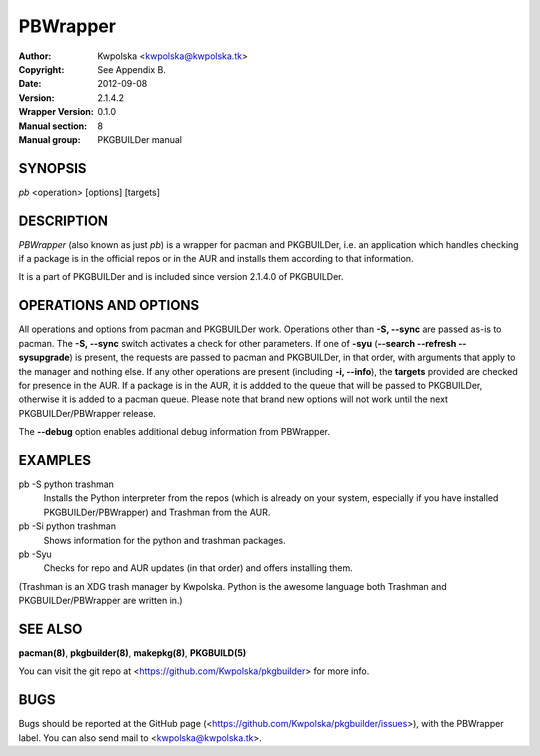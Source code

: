 =========
PBWrapper
=========

:Author: Kwpolska <kwpolska@kwpolska.tk>
:Copyright: See Appendix B.
:Date: 2012-09-08
:Version: 2.1.4.2
:Wrapper Version: 0.1.0
:Manual section: 8
:Manual group: PKGBUILDer manual

SYNOPSIS
========

*pb* <operation> [options] [targets]

DESCRIPTION
===========

*PBWrapper* (also known as just *pb*) is a wrapper for pacman and
PKGBUILDer, i.e. an application which handles checking if a package is
in the official repos or in the AUR and installs them according to that
information.

It is a part of PKGBUILDer and is included since version 2.1.4.0 of
PKGBUILDer.

OPERATIONS AND OPTIONS
======================

All operations and options from pacman and PKGBUILDer work.  Operations
other than **-S, --sync** are passed as-is to pacman.  The **-S,
--sync** switch activates a check for other parameters.  If one of
**-syu** (**--search --refresh --sysupgrade**) is present, the requests
are passed to pacman and PKGBUILDer, in that order, with arguments that
apply to the manager and nothing else.  If any other operations are
present (including **-i, --info**), the **targets** provided are checked
for presence in the AUR.  If a package is in the AUR, it is addded to
the queue that will be passed to PKGBUILDer, otherwise it is added to a
pacman queue.  Please note that brand new options will not work until
the next PKGBUILDer/PBWrapper release.

The **--debug** option enables additional debug information from
PBWrapper.

EXAMPLES
========

pb -S python trashman
    Installs the Python interpreter from the repos (which is already on
    your system, especially if you have installed PKGBUILDer/PBWrapper)
    and Trashman from the AUR.

pb -Si python trashman
    Shows information for the python and trashman packages.

pb -Syu
    Checks for repo and AUR updates (in that order) and offers
    installing them.

(Trashman is an XDG trash manager by Kwpolska.  Python is the awesome
language both Trashman and PKGBUILDer/PBWrapper are written in.)

SEE ALSO
========
**pacman(8)**, **pkgbuilder(8)**, **makepkg(8)**, **PKGBUILD(5)**

You can visit the git repo at <https://github.com/Kwpolska/pkgbuilder>
for more info.

BUGS
====
Bugs should be reported at the GitHub page
(<https://github.com/Kwpolska/pkgbuilder/issues>), with the PBWrapper
label.  You can also send mail to <kwpolska@kwpolska.tk>.
